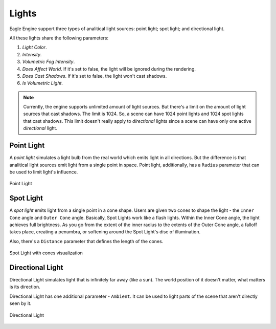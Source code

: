 Lights
======

Eagle Engine support three types of analitical light sources: point light; spot light; and directional light.

All these lights share the following parameters:

1. `Light Color`.

2. `Intensity`.

3. `Volumetric Fog Intensity`.

4. `Does Affect World`. If it's set to false, the light will be ignored during the rendering.

5. `Does Cast Shadows`. If it's set to false, the light won't cast shadows.

6. `Is Volumetric Light`.

.. note::

    Currently, the engine supports unlimited amount of light sources. But there's a limit on the amount of light sources that cast shadows. The limit is 1024.
    So, a scene can have 1024 point lights and 1024 spot lights that cast shadows.
    This limit doesn't really apply to `directional` lights since a scene can have only one active `directional` light.

Point Light
-----------
A `point light` simulates a light bulb from the real world which emits light in all directions. But the difference is that analitical light sources emit light from a single point in space.
Point light, additionally, has a ``Radius`` parameter that can be used to limit light's influence.

.. figure:: imgs/point_light.png
    :align: center 

    Point Light

Spot Light
----------
A `spot light` emits light from a single point in a cone shape. Users are given two cones to shape the light - the ``Inner Cone`` angle and ``Outer Cone`` angle. Basically, Spot Lights work like a flash lights.
Within the Inner Cone angle, the light achieves full brightness. As you go from the extent of the inner radius to the extents of the Outer Cone angle,
a falloff takes place, creating a penumbra, or softening around the Spot Light's disc of illumination.

Also, there's a ``Distance`` parameter that defines the length of the cones.

.. figure:: imgs/spot_light.png
    :align: center 

    Spot Light with cones visualization

Directional Light
-----------------
Directional Light simulates light that is infinitely far away (like a sun). The world position of it doesn't matter, what matters is its direction.

Directional Light has one additional parameter - ``Ambient``. It can be used to light parts of the scene that aren't directly seen by it.

.. figure:: imgs/dir_light.png
    :align: center 

    Directional Light
